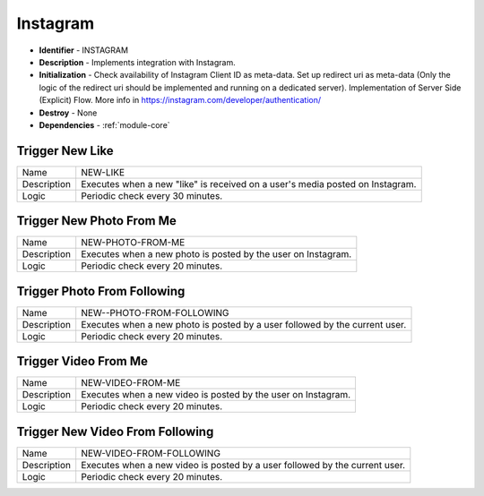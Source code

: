 .. _module-instagram:

Instagram
--------------------------

* **Identifier** - INSTAGRAM
* **Description** - Implements integration with Instagram.
* **Initialization** - Check availability of Instagram Client ID as meta-data. Set up redirect uri as meta-data (Only the logic of the redirect uri should be implemented and running on a dedicated server). Implementation of Server Side (Explicit) Flow. More info in https://instagram.com/developer/authentication/
* **Destroy** - None
* **Dependencies** - :ref:`module-core`

Trigger New Like
^^^^^^^^^^^^^^^^^^^^^^^^^^^^^^^^^^^^^^^^^^

.. cssclass:: table-bordered

+--------------+-------------------+---------------+--------------+-----------------------------+
| Name         | NEW-LIKE                                                                       |
+--------------+-------------------+---------------+--------------+-----------------------------+
| Description  | Executes when a new "like" is received on a user's media posted on Instagram.  |
|              |                                                                                |
+--------------+-------------------+---------------+--------------+-----------------------------+
| Logic        | Periodic check every 30 minutes.                                               |
+--------------+-------------------+---------------+--------------+-----------------------------+

Trigger New Photo From Me
^^^^^^^^^^^^^^^^^^^^^^^^^^^^^^^^^^^^^^^^^^

.. cssclass:: table-bordered

+--------------+-------------------+---------------+--------------+-----------------------------+
| Name         | NEW-PHOTO-FROM-ME                                                              |
+--------------+-------------------+---------------+--------------+-----------------------------+
| Description  | Executes when a new photo is posted by the user on Instagram.                  |
|              |                                                                                |
+--------------+-------------------+---------------+--------------+-----------------------------+
| Logic        | Periodic check every 20 minutes.                                               |
+--------------+-------------------+---------------+--------------+-----------------------------+

Trigger Photo From Following
^^^^^^^^^^^^^^^^^^^^^^^^^^^^^^^^^^^^^^^^^^

.. cssclass:: table-bordered

+--------------+-------------------+---------------+--------------+-----------------------------+
| Name         | NEW--PHOTO-FROM-FOLLOWING                                                      |
+--------------+-------------------+---------------+--------------+-----------------------------+
| Description  | Executes when a new photo is posted by a user followed by the current user.    |
|              |                                                                                |
+--------------+-------------------+---------------+--------------+-----------------------------+
| Logic        | Periodic check every 20 minutes.                                               |
+--------------+-------------------+---------------+--------------+-----------------------------+

Trigger Video From Me
^^^^^^^^^^^^^^^^^^^^^^^^^^^^^^^^^^^^^^^^^^

.. cssclass:: table-bordered

+--------------+-------------------+---------------+--------------+-----------------------------+
| Name         | NEW-VIDEO-FROM-ME                                                              |
+--------------+-------------------+---------------+--------------+-----------------------------+
| Description  | Executes when a new video is posted by the user on Instagram.                  |
|              |                                                                                |
+--------------+-------------------+---------------+--------------+-----------------------------+
| Logic        | Periodic check every 20 minutes.                                               |
+--------------+-------------------+---------------+--------------+-----------------------------+

Trigger New Video From Following
^^^^^^^^^^^^^^^^^^^^^^^^^^^^^^^^^^^^^^^^^^

.. cssclass:: table-bordered

+--------------+-------------------+---------------+--------------+-----------------------------+
| Name         | NEW-VIDEO-FROM-FOLLOWING                                                       |
+--------------+-------------------+---------------+--------------+-----------------------------+
| Description  | Executes when a new video is posted by a user followed by the current user.    |
|              |                                                                                |
+--------------+-------------------+---------------+--------------+-----------------------------+
| Logic        | Periodic check every 20 minutes.                                               |
+--------------+-------------------+---------------+--------------+-----------------------------+
